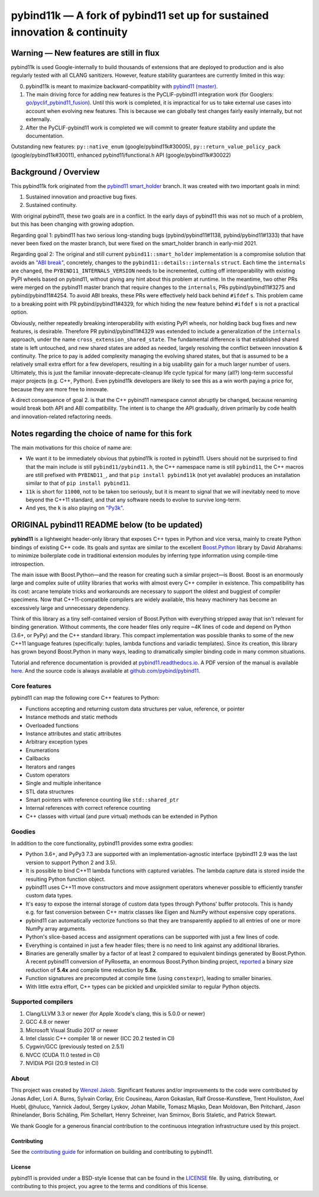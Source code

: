 ===========================================================================
pybind11k — A fork of pybind11 set up for sustained innovation & continuity
===========================================================================

Warning — New features are still in flux
========================================

pybind11k is used Google-internally to build thousands of extensions that are deployed to production and is also regularly tested with all CLANG sanitizers. However, feature stability guarantees are currently limited in this way:

0. pybind11k is meant to maximize backward-compatiblity with `pybind11 (master) <https://github.com/pybind/pybind11/tree/master>`_.

1. The main driving force for adding new features is the PyCLIF-pybind11 integration work (for Googlers: `go/pyclif_pybind11_fusion <http://go/pyclif_pybind11_fusion>`_). Until this work is completed, it is impractical for us to take external use cases into account when evolving new features. This is because we can globally test changes fairly easily internally, but not externally.

2. After the PyCLIF-pybind11 work is completed we will commit to greater feature stability and update the documentation.

Outstanding new features: ``py::native_enum`` (google/pybind11k#30005), ``py::return_value_policy_pack`` (google/pybind11k#30011), enhanced pybind11/functional.h API (google/pybind11k#30022)

Background / Overview
=====================

This pybind11k fork originated from the `pybind11 smart_holder <https://github.com/pybind/pybind11/tree/smart_holder>`_ branch. It was created with two important goals in mind:

1. Sustained innovation and proactive bug fixes.
2. Sustained continuity.

With original pybind11, these two goals are in a conflict. In the early days of pybind11 this was not so much of a problem, but this has been changing with growing adoption.

Regarding goal 1: pybind11 has two serious long-standing bugs (pybind/pybind11#1138, pybind/pybind11#1333) that have never been fixed on the master branch, but were fixed on the smart_holder branch in early-mid 2021.

Regarding goal 2: The original and still current ``pybind11::smart_holder`` implementation is a compromise solution that avoids an `"ABI break" <https://github.com/pybind/pybind11/blob/09db6445d8da6e918c2d2be3aa4e7b0ddd8077c7/include/pybind11/detail/internals.h#L25>`_, concretely, changes to the ``pybind11::details::internals`` ``struct``. Each time the ``internals`` are changed, the ``PYBIND11_INTERNALS_VERSION`` needs to be incremented, cutting off interoperability with existing PyPI wheels based on pybind11, without giving any hint about this problem at runtime. In the meantime, two other PRs were merged on the pybind11 master branch that require changes to the ``internals``, PRs pybind/pybind11#3275 and pybind/pybind11#4254. To avoid ABI breaks, these PRs were effectively held back behind ``#ifdef`` s. This problem came to a breaking point with PR pybind/pybind11#4329, for which hiding the new feature behind ``#ifdef`` s is not a practical option.

Obviously, neither repeatedly breaking interoperability with existing PyPI wheels, nor holding back bug fixes and new features, is desirable. Therefore PR pybind/pybind11#4329 was extended to include a generalization of the ``internals`` approach, under the name ``cross_extension_shared_state``. The fundamental difference is that established shared state is left untouched, and new shared states are added as needed, largely resolving the conflict between innovation & continuity. The price to pay is added complexity managing the evolving shared states, but that is assumed to be a relatively small extra effort for a few developers, resulting in a big usability gain for a much larger number of users. Ultimately, this is just the familiar innovate-deprecate-cleanup life cycle typical for many (all?) long-term successful major projects (e.g. C++, Python). Even pybind11k developers are likely to see this as a win worth paying a price for, because they are more free to innovate.

A direct consequence of goal 2. is that the C++ pybind11 namespace cannot abruptly be changed, because renaming would break both API and ABI compatibility. The intent is to change the API gradually, driven primarily by code health and innovation-related refactoring needs.

Notes regarding the choice of name for this fork
================================================

The main motivations for this choice of name are:

* We want it to be immediately obvious that pybind11k is rooted in pybind11. Users should not be surprised to find that the main include is still ``pybind11/pybind11.h``, the C++ namespace name is still ``pybind11``, the C++ macros are still prefixed with ``PYBIND11_``, and that ``pip install pybind11k`` (not yet available) produces an installation similar to that of ``pip install pybind11``.

* ``11k`` is short for ``11000``, not to be taken too seriously, but it is meant to signal that we will inevitably need to move beyond the C++11 standard, and that any software needs to evolve to survive long-term.

* And yes, the ``k`` is also playing on `"Py3k" <https://www.python.org/download/releases/3.0/>`_.

ORIGINAL pybind11 README below (to be updated)
==============================================

**pybind11** is a lightweight header-only library that exposes C++ types
in Python and vice versa, mainly to create Python bindings of existing
C++ code. Its goals and syntax are similar to the excellent
`Boost.Python <http://www.boost.org/doc/libs/1_58_0/libs/python/doc/>`_
library by David Abrahams: to minimize boilerplate code in traditional
extension modules by inferring type information using compile-time
introspection.

The main issue with Boost.Python—and the reason for creating such a
similar project—is Boost. Boost is an enormously large and complex suite
of utility libraries that works with almost every C++ compiler in
existence. This compatibility has its cost: arcane template tricks and
workarounds are necessary to support the oldest and buggiest of compiler
specimens. Now that C++11-compatible compilers are widely available,
this heavy machinery has become an excessively large and unnecessary
dependency.

Think of this library as a tiny self-contained version of Boost.Python
with everything stripped away that isn't relevant for binding
generation. Without comments, the core header files only require ~4K
lines of code and depend on Python (3.6+, or PyPy) and the C++
standard library. This compact implementation was possible thanks to
some of the new C++11 language features (specifically: tuples, lambda
functions and variadic templates). Since its creation, this library has
grown beyond Boost.Python in many ways, leading to dramatically simpler
binding code in many common situations.

Tutorial and reference documentation is provided at
`pybind11.readthedocs.io <https://pybind11.readthedocs.io/en/latest>`_.
A PDF version of the manual is available
`here <https://pybind11.readthedocs.io/_/downloads/en/latest/pdf/>`_.
And the source code is always available at
`github.com/pybind/pybind11 <https://github.com/pybind/pybind11>`_.


Core features
-------------


pybind11 can map the following core C++ features to Python:

- Functions accepting and returning custom data structures per value,
  reference, or pointer
- Instance methods and static methods
- Overloaded functions
- Instance attributes and static attributes
- Arbitrary exception types
- Enumerations
- Callbacks
- Iterators and ranges
- Custom operators
- Single and multiple inheritance
- STL data structures
- Smart pointers with reference counting like ``std::shared_ptr``
- Internal references with correct reference counting
- C++ classes with virtual (and pure virtual) methods can be extended
  in Python

Goodies
-------

In addition to the core functionality, pybind11 provides some extra
goodies:

- Python 3.6+, and PyPy3 7.3 are supported with an implementation-agnostic
  interface (pybind11 2.9 was the last version to support Python 2 and 3.5).

- It is possible to bind C++11 lambda functions with captured
  variables. The lambda capture data is stored inside the resulting
  Python function object.

- pybind11 uses C++11 move constructors and move assignment operators
  whenever possible to efficiently transfer custom data types.

- It's easy to expose the internal storage of custom data types through
  Pythons' buffer protocols. This is handy e.g. for fast conversion
  between C++ matrix classes like Eigen and NumPy without expensive
  copy operations.

- pybind11 can automatically vectorize functions so that they are
  transparently applied to all entries of one or more NumPy array
  arguments.

- Python's slice-based access and assignment operations can be
  supported with just a few lines of code.

- Everything is contained in just a few header files; there is no need
  to link against any additional libraries.

- Binaries are generally smaller by a factor of at least 2 compared to
  equivalent bindings generated by Boost.Python. A recent pybind11
  conversion of PyRosetta, an enormous Boost.Python binding project,
  `reported <https://graylab.jhu.edu/Sergey/2016.RosettaCon/PyRosetta-4.pdf>`_
  a binary size reduction of **5.4x** and compile time reduction by
  **5.8x**.

- Function signatures are precomputed at compile time (using
  ``constexpr``), leading to smaller binaries.

- With little extra effort, C++ types can be pickled and unpickled
  similar to regular Python objects.

Supported compilers
-------------------

1. Clang/LLVM 3.3 or newer (for Apple Xcode's clang, this is 5.0.0 or
   newer)
2. GCC 4.8 or newer
3. Microsoft Visual Studio 2017 or newer
4. Intel classic C++ compiler 18 or newer (ICC 20.2 tested in CI)
5. Cygwin/GCC (previously tested on 2.5.1)
6. NVCC (CUDA 11.0 tested in CI)
7. NVIDIA PGI (20.9 tested in CI)

About
-----

This project was created by `Wenzel
Jakob <http://rgl.epfl.ch/people/wjakob>`_. Significant features and/or
improvements to the code were contributed by Jonas Adler, Lori A. Burns,
Sylvain Corlay, Eric Cousineau, Aaron Gokaslan, Ralf Grosse-Kunstleve, Trent Houliston, Axel
Huebl, @hulucc, Yannick Jadoul, Sergey Lyskov, Johan Mabille, Tomasz Miąsko,
Dean Moldovan, Ben Pritchard, Jason Rhinelander, Boris Schäling, Pim
Schellart, Henry Schreiner, Ivan Smirnov, Boris Staletic, and Patrick Stewart.

We thank Google for a generous financial contribution to the continuous
integration infrastructure used by this project.


Contributing
~~~~~~~~~~~~

See the `contributing
guide <https://github.com/pybind/pybind11/blob/master/.github/CONTRIBUTING.md>`_
for information on building and contributing to pybind11.

License
~~~~~~~

pybind11 is provided under a BSD-style license that can be found in the
`LICENSE <https://github.com/pybind/pybind11/blob/master/LICENSE>`_
file. By using, distributing, or contributing to this project, you agree
to the terms and conditions of this license.
